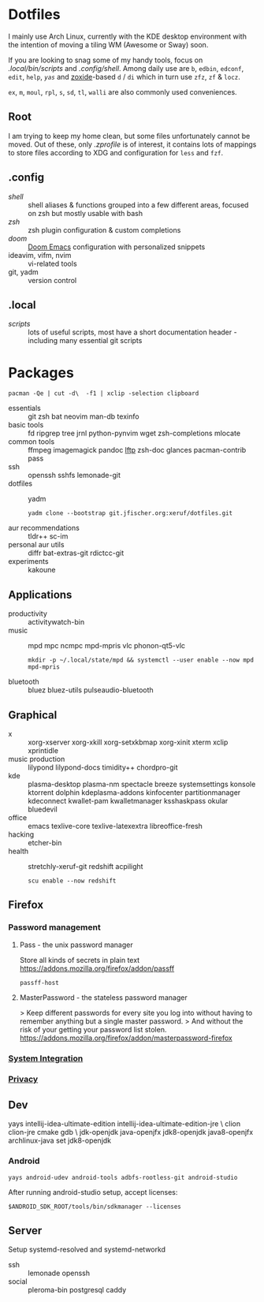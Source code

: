 * Dotfiles
I mainly use Arch Linux,
currently with the KDE desktop environment
with the intention of moving a tiling WM (Awesome or Sway) soon.

If you are looking to snag some of my handy tools,
focus on [[.local/bin/scripts]] and [[.config/shell]].
Among daily use are ~b~, ~edbin~, ~edconf~, ~edit~, ~help~, [[.config/shell/arch][~yas~]]
and [[https://github.com/ajeetdsouza/zoxide][zoxide]]-based ~d~ / ~di~
which in turn use ~zfz~, ~zf~ & ~locz~.

~ex~, ~m~, ~moul~, ~rpl~, ~s~, ~sd~, ~tl~, ~walli~ are also commonly used conveniences.
** Root
I am trying to keep my home clean,
but some files unfortunately cannot be moved.
Out of these, only [[.zprofile][.zprofile]] is of interest,
it contains lots of mappings to store files according to XDG
and configuration for ~less~ and ~fzf~.
** .config
- [[.config/shell][shell]] :: shell aliases & functions grouped into a few different areas, focused on zsh but mostly usable with bash
- [[.config/zsh][zsh]] :: zsh plugin configuration & custom completions
- [[.config/doom][doom]] :: [[https://github.com/hlissner/doom-emacs][Doom Emacs]] configuration with personalized snippets
- ideavim, vifm, nvim :: vi-related tools
- git, yadm :: version control
** .local
- [[.local/bin/scripts][scripts]] :: lots of useful scripts,
  most have a short documentation header -
  including many essential git scripts
* Packages
: pacman -Qe | cut -d\  -f1 | xclip -selection clipboard
# Use org-yank-visible
- essentials :: git zsh bat neovim man-db texinfo
- basic tools :: fd ripgrep tree jrnl python-pynvim wget zsh-completions mlocate
- common tools :: ffmpeg imagemagick pandoc [[https://lftp.yar.ru/][lftp]] zsh-doc glances pacman-contrib pass
- ssh :: openssh sshfs lemonade-git
- dotfiles :: yadm
  : yadm clone --bootstrap git.jfischer.org:xeruf/dotfiles.git
- aur recommendations :: tldr++ sc-im
- personal aur utils :: diffr bat-extras-git rdictcc-git
- experiments :: kakoune
** Applications
- productivity :: activitywatch-bin
- music :: mpd mpc ncmpc mpd-mpris vlc phonon-qt5-vlc
  : mkdir -p ~/.local/state/mpd && systemctl --user enable --now mpd mpd-mpris
- bluetooth :: bluez bluez-utils pulseaudio-bluetooth
** Graphical
- x :: xorg-xserver xorg-xkill xorg-setxkbmap xorg-xinit xterm xclip xprintidle
- music production :: lilypond lilypond-docs timidity++ chordpro-git
- kde :: plasma-desktop plasma-nm spectacle breeze systemsettings konsole ktorrent dolphin kdeplasma-addons kinfocenter partitionmanager kdeconnect kwallet-pam kwalletmanager ksshaskpass okular bluedevil
- office :: emacs texlive-core texlive-latexextra libreoffice-fresh
- hacking :: etcher-bin
- health :: stretchly-xeruf-git redshift acpilight
  : scu enable --now redshift
** Firefox
*** Password management
**** Pass - the unix password manager
Store all kinds of secrets in plain text
https://addons.mozilla.org/firefox/addon/passff
: passff-host
**** MasterPassword - the stateless password manager
> Keep different passwords for every site you log into without having to remember anything but a single master password.
> And without the risk of your getting your password list stolen.
https://addons.mozilla.org/firefox/addon/masterpassword-firefox
*** [[https://addons.mozilla.org/en-US/firefox/collections/15727735/integration?collection_sort=-popularity][System Integration]]
*** [[https://addons.mozilla.org/en-US/firefox/collections/15727735/privacy?collection_sort=-popularity][Privacy]]
** Dev
#+begin_source sh
yays intellij-idea-ultimate-edition intellij-idea-ultimate-edition-jre \
clion clion-jre cmake gdb \
jdk-openjdk java-openjfx jdk8-openjdk java8-openjfx
archlinux-java set jdk8-openjdk
#+end_source
*** Android
: yays android-udev android-tools adbfs-rootless-git android-studio
After running android-studio setup, accept licenses:
: $ANDROID_SDK_ROOT/tools/bin/sdkmanager --licenses
** Server
Setup systemd-resolved and systemd-networkd
- ssh :: lemonade openssh
- social :: pleroma-bin postgresql caddy
